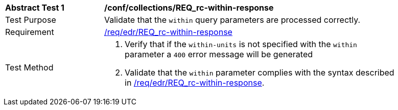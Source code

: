 // [[ats_collections_rc-within-response]]
[width="90%",cols="2,6a"]
|===
^|*Abstract Test {counter:ats-id}* |*/conf/collections/REQ_rc-within-response*
^|Test Purpose |Validate that the `within` query parameters are processed correctly.
^|Requirement |<<req_collections_rc-within-response,/req/edr/REQ_rc-within-response>>
^|Test Method |. Verify that if the `within-units` is not specified with the `within` parameter a `400` error message will be generated 
. Validate that the `within` parameter complies with the syntax described in <<req_collections_rc-within-response,/req/edr/REQ_rc-within-response>>.
|===
